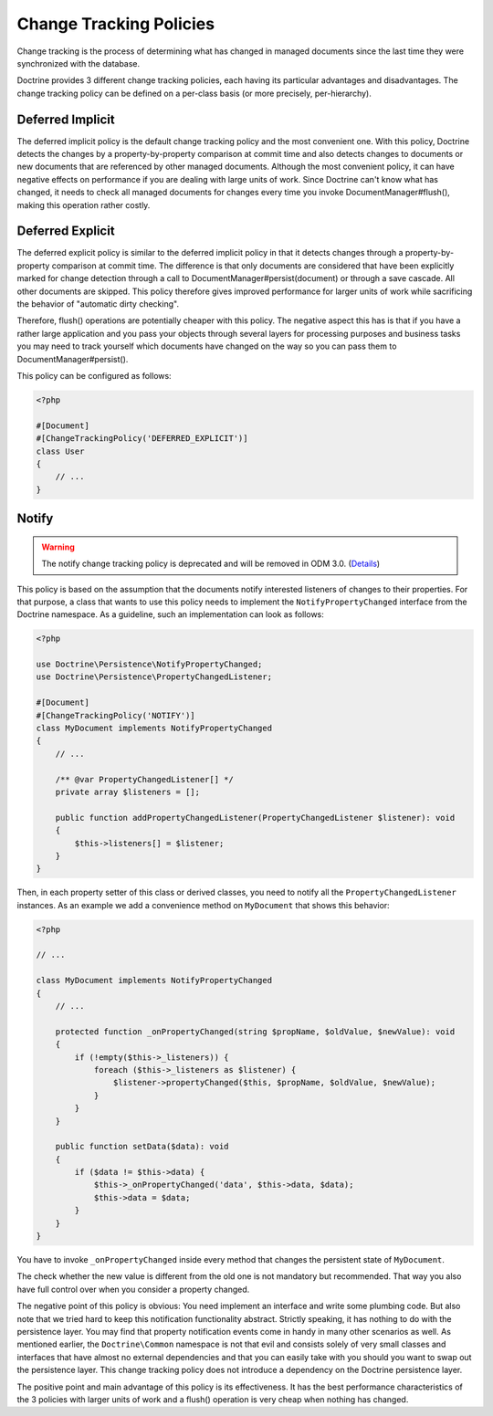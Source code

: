 .. _change_tracking_policies:

Change Tracking Policies
========================

Change tracking is the process of determining what has changed in
managed documents since the last time they were synchronized with
the database.

Doctrine provides 3 different change tracking policies, each having
its particular advantages and disadvantages. The change tracking
policy can be defined on a per-class basis (or more precisely,
per-hierarchy).

Deferred Implicit
~~~~~~~~~~~~~~~~~

The deferred implicit policy is the default change tracking policy
and the most convenient one. With this policy, Doctrine detects the
changes by a property-by-property comparison at commit time and
also detects changes to documents or new documents that are
referenced by other managed documents. Although the most convenient policy,
it can have negative effects on performance if you are dealing with large units
of work. Since Doctrine can't know what has changed, it needs to check
all managed documents for changes every time you invoke DocumentManager#flush(),
making this operation rather costly.

Deferred Explicit
~~~~~~~~~~~~~~~~~

The deferred explicit policy is similar to the deferred implicit
policy in that it detects changes through a property-by-property
comparison at commit time. The difference is that only documents are
considered that have been explicitly marked for change detection
through a call to DocumentManager#persist(document) or through a save
cascade. All other documents are skipped. This policy therefore
gives improved performance for larger units of work while
sacrificing the behavior of "automatic dirty checking".

Therefore, flush() operations are potentially cheaper with this
policy. The negative aspect this has is that if you have a rather
large application and you pass your objects through several layers
for processing purposes and business tasks you may need to track
yourself which documents have changed on the way so you can pass
them to DocumentManager#persist().

This policy can be configured as follows:

.. code-block:: php

    <?php

    #[Document]
    #[ChangeTrackingPolicy('DEFERRED_EXPLICIT')]
    class User
    {
        // ...
    }

Notify
~~~~~~

.. warning::

    The notify change tracking policy is deprecated and will be removed in ODM 3.0.
    (`Details <https://github.com/doctrine/mongodb-odm/issues/2424>`_)

This policy is based on the assumption that the documents notify
interested listeners of changes to their properties. For that
purpose, a class that wants to use this policy needs to implement
the ``NotifyPropertyChanged`` interface from the Doctrine
namespace. As a guideline, such an implementation can look as
follows:

.. code-block:: php

    <?php

    use Doctrine\Persistence\NotifyPropertyChanged;
    use Doctrine\Persistence\PropertyChangedListener;

    #[Document]
    #[ChangeTrackingPolicy('NOTIFY')]
    class MyDocument implements NotifyPropertyChanged
    {
        // ...

        /** @var PropertyChangedListener[] */
        private array $listeners = [];

        public function addPropertyChangedListener(PropertyChangedListener $listener): void
        {
            $this->listeners[] = $listener;
        }
    }

Then, in each property setter of this class or derived classes, you
need to notify all the ``PropertyChangedListener`` instances. As an
example we add a convenience method on ``MyDocument`` that shows this
behavior:

.. code-block:: php

    <?php

    // ...

    class MyDocument implements NotifyPropertyChanged
    {
        // ...

        protected function _onPropertyChanged(string $propName, $oldValue, $newValue): void
        {
            if (!empty($this->_listeners)) {
                foreach ($this->_listeners as $listener) {
                    $listener->propertyChanged($this, $propName, $oldValue, $newValue);
                }
            }
        }

        public function setData($data): void
        {
            if ($data != $this->data) {
                $this->_onPropertyChanged('data', $this->data, $data);
                $this->data = $data;
            }
        }
    }

You have to invoke ``_onPropertyChanged`` inside every method that
changes the persistent state of ``MyDocument``.

The check whether the new value is different from the old one is
not mandatory but recommended. That way you also have full control
over when you consider a property changed.

The negative point of this policy is obvious: You need implement an
interface and write some plumbing code. But also note that we tried
hard to keep this notification functionality abstract. Strictly
speaking, it has nothing to do with the persistence layer. You may
find that property notification events come in handy in many other
scenarios as well. As mentioned earlier, the ``Doctrine\Common``
namespace is not that evil and consists solely of very small classes
and interfaces that have almost no external dependencies and that you can easily take with you should
you want to swap out the persistence layer. This change tracking policy
does not introduce a dependency on the Doctrine persistence
layer.

The positive point and main advantage of this policy is its
effectiveness. It has the best performance characteristics of the 3
policies with larger units of work and a flush() operation is very
cheap when nothing has changed.
